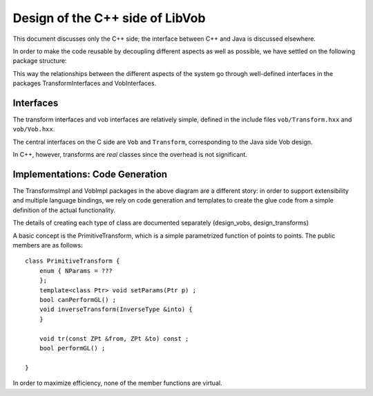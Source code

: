 ===================================
Design of the C++ side of LibVob
===================================

This document discusses only the C++ side; the interface
between C++ and Java is discussed elsewhere.

In order to make the code reusable by
decoupling different aspects as well as possible,
we have settled on the following package structure:

.. UML:: vob_c_packages

    package TransformInterfaces

    package TransformsImpl
	use TransformInterfaces

    package VobInterfaces
	use TransformInterfaces

    package VobSceneImpl
	use VobInterfaces
	use TransformInterfaces

    package VobImpl
	use VobInterfaces

    ---

    TransformInterfaces.c = (0,0);

    TransformsImpl.c = (-100, 100);
    VobInterfaces.c = (100, 40);

    VobSceneImpl.c = (0, 150);
    VobImpl.c = (130, 190);

This way the relationships between the different
aspects of the system go through well-defined
interfaces in the packages TransformInterfaces and VobInterfaces.

Interfaces
==========

The transform interfaces and vob interfaces are relatively simple,
defined in the include files ``vob/Transform.hxx`` and ``vob/Vob.hxx``.

The central interfaces on the C side are ``Vob`` and
``Transform``, corresponding to the Java side Vob design.

.. UML-refer:: vobs_overall_2

In C++, however, transforms are *real* classes since the overhead
is not significant.

Implementations: Code Generation
================================

The TransformsImpl and VobImpl packages in the above diagram are a different
story: in order to support extensibility and multiple language bindings,
we rely on code generation and templates to create the glue code
from a simple definition of the actual functionality.

The details of creating each type of class are documented
separately (design_vobs, design_transforms)

.. UML-refer:: design_navigation

A basic concept is the PrimitiveTransform, which is a simple
parametrized function of points to points.
The public members are as follows::

    class PrimitiveTransform {
	enum { NParams = ???
	};
	template<class Ptr> void setParams(Ptr p) ;
	bool canPerformGL() ;
	void inverseTransform(InverseType &into) {
	}

	void tr(const ZPt &from, ZPt &to) const ;
        bool performGL() ;
	
    }

In order to maximize efficiency, none of the member functions are virtual.
